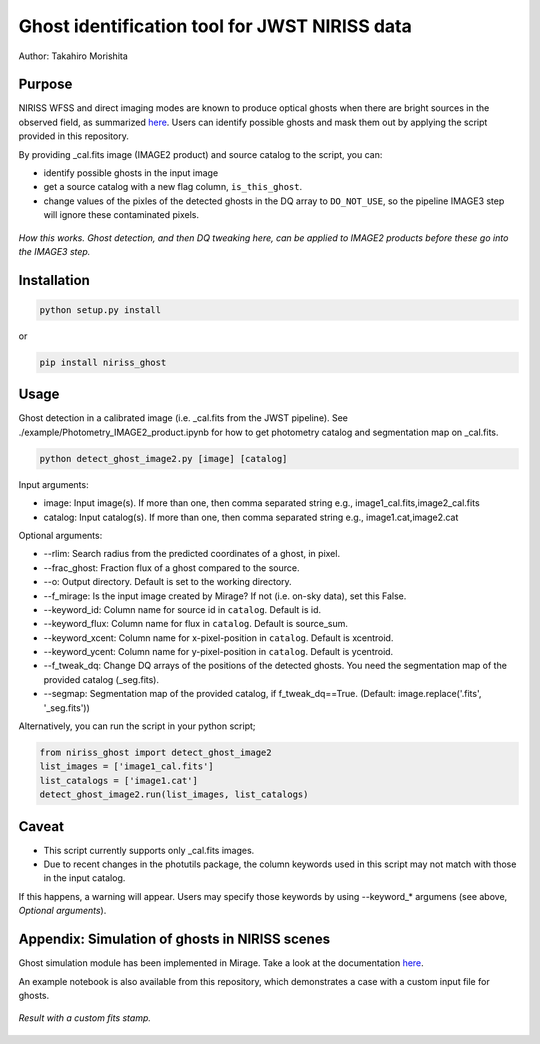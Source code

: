 
Ghost identification tool for JWST NIRISS data
==============================================

Author: Takahiro Morishita

.. image:: ./figure/demo.png

Purpose
-------

NIRISS WFSS and direct imaging modes are known to produce optical ghosts when there are bright sources in the observed field, as summarized `here <https://jwst-docs.stsci.edu/near-infrared-imager-and-slitless-spectrograph/niriss-instrumentation/niriss-gr150-grisms#NIRISSGR150Grisms-Ghosts>`__.
Users can identify possible ghosts and mask them out by applying the script provided in this repository.

By providing _cal.fits image (IMAGE2 product) and source catalog to the script, you can:

- identify possible ghosts in the input image
- get a source catalog with a new flag column, ``is_this_ghost``.
- change values of the pixles of the detected ghosts in the DQ array to ``DO_NOT_USE``, so the pipeline IMAGE3 step will ignore these contaminated pixels.


.. figure:: ./figure/DQ_masking.png
    :width: 800
    :align: center

    *How this works. Ghost detection, and then DQ tweaking here, can be applied to IMAGE2 products 
    before these go into the IMAGE3 step.*



Installation
------------

.. code-block:: bash

    python setup.py install

or 

.. code-block:: bash

    pip install niriss_ghost

Usage
-----

Ghost detection in a calibrated image (i.e. _cal.fits from the JWST pipeline). See ./example/Photometry_IMAGE2_product.ipynb for how to get photometry catalog and segmentation map on _cal.fits.

.. code-block:: bash

    python detect_ghost_image2.py [image] [catalog]

Input arguments:

- image: Input image(s). If more than one, then comma separated string e.g., image1_cal.fits,image2_cal.fits
- catalog: Input catalog(s). If more than one, then comma separated string e.g., image1.cat,image2.cat

Optional arguments:

- --rlim: Search radius from the predicted coordinates of a ghost, in pixel.
- --frac_ghost: Fraction flux of a ghost compared to the source.
- --o: Output directory. Default is set to the working directory.
- --f_mirage: Is the input image created by Mirage? If not (i.e. on-sky data), set this False.
- --keyword_id: Column name for source id in ``catalog``. Default is id.
- --keyword_flux: Column name for flux in ``catalog``. Default is source_sum.
- --keyword_xcent: Column name for x-pixel-position in ``catalog``. Default is xcentroid.
- --keyword_ycent: Column name for y-pixel-position in ``catalog``. Default is ycentroid.
- --f_tweak_dq: Change DQ arrays of the positions of the detected ghosts. You need the segmentation map of the provided catalog (_seg.fits).
- --segmap: Segmentation map of the provided catalog, if f_tweak_dq==True. (Default: image.replace('.fits', '_seg.fits'))

Alternatively, you can run the script in your python script;

.. code-block:: bash

    from niriss_ghost import detect_ghost_image2
    list_images = ['image1_cal.fits']
    list_catalogs = ['image1.cat']
    detect_ghost_image2.run(list_images, list_catalogs)


Caveat
------

- This script currently supports only _cal.fits images.
- Due to recent changes in the photutils package, the column keywords used in this script may not match with those in the input catalog. 
If this happens, a warning will appear. Users may specify those keywords by using --keyword_* argumens (see above, `Optional arguments`).


Appendix: Simulation of ghosts in NIRISS scenes
-----------------------------------------------

Ghost simulation module has been implemented in Mirage. Take a look at the documentation `here <https://mirage-data-simulator.readthedocs.io/en/latest/ghosts.html>`__.

An example notebook is also available from this repository, which demonstrates a case with a custom input file for ghosts.


.. figure:: ./figure/demo_custom.png
    :width: 800
    :align: center

    *Result with a custom fits stamp.*